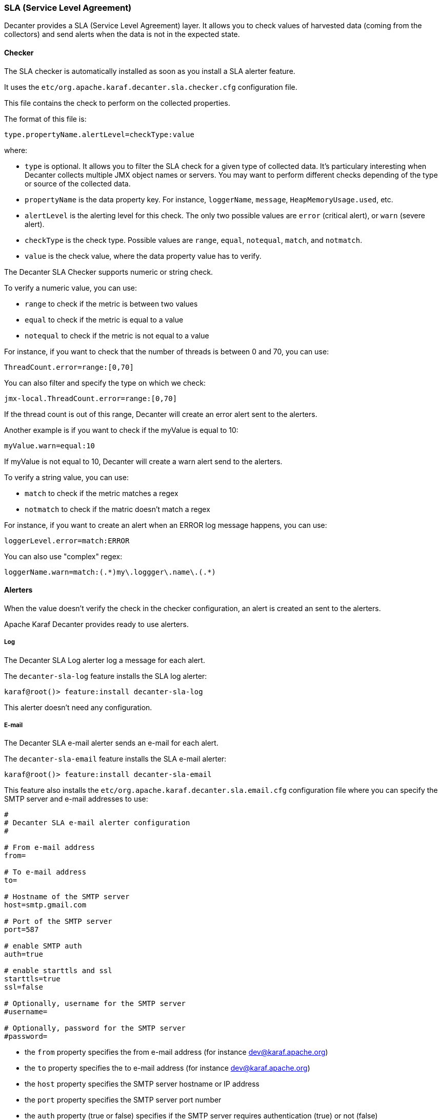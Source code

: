 //
// Licensed under the Apache License, Version 2.0 (the "License");
// you may not use this file except in compliance with the License.
// You may obtain a copy of the License at
//
//      http://www.apache.org/licenses/LICENSE-2.0
//
// Unless required by applicable law or agreed to in writing, software
// distributed under the License is distributed on an "AS IS" BASIS,
// WITHOUT WARRANTIES OR CONDITIONS OF ANY KIND, either express or implied.
// See the License for the specific language governing permissions and
// limitations under the License.
//

=== SLA (Service Level Agreement)

Decanter provides a SLA (Service Level Agreement) layer. It allows you to check values of harvested data (coming from
the collectors) and send alerts when the data is not in the expected state.

==== Checker

The SLA checker is automatically installed as soon as you install a SLA alerter feature.

It uses the `etc/org.apache.karaf.decanter.sla.checker.cfg` configuration file.

This file contains the check to perform on the collected properties.

The format of this file is:

----
type.propertyName.alertLevel=checkType:value
----

where:

* `type` is optional. It allows you to filter the SLA check for a given type of collected data. It's particulary interesting
when Decanter collects multiple JMX object names or servers. You may want to perform different checks depending of the type
or source of the collected data.
* `propertyName` is the data property key. For instance, `loggerName`, `message`, `HeapMemoryUsage.used`, etc.
* `alertLevel` is the alerting level for this check. The only two possible values are `error` (critical alert), or
`warn` (severe alert).
* `checkType` is the check type. Possible values are `range`, `equal`, `notequal`, `match`, and `notmatch`.
* `value` is the check value, where the data property value has to verify.

The Decanter SLA Checker supports numeric or string check.

To verify a numeric value, you can use:

* `range` to check if the metric is between two values
* `equal` to check if the metric is equal to a value
* `notequal` to check if the metric is not equal to a value

For instance, if you want to check that the number of threads is between 0 and 70, you can use:

----
ThreadCount.error=range:[0,70]
----

You can also filter and specify the type on which we check:

----
jmx-local.ThreadCount.error=range:[0,70]
----

If the thread count is out of this range, Decanter will create an error alert sent to the alerters.

Another example is if you want to check if the myValue is equal to 10:

----
myValue.warn=equal:10
----

If myValue is not equal to 10, Decanter will create a warn alert send to the alerters.

To verify a string value, you can use:

* `match` to check if the metric matches a regex
* `notmatch` to check if the matric doesn't match a regex

For instance, if you want to create an alert when an ERROR log message happens, you can use:

----
loggerLevel.error=match:ERROR
----

You can also use "complex" regex:

----
loggerName.warn=match:(.*)my\.loggger\.name\.(.*)
----

==== Alerters

When the value doesn't verify the check in the checker configuration, an alert is created an sent to the alerters.

Apache Karaf Decanter provides ready to use alerters.

===== Log

The Decanter SLA Log alerter log a message for each alert.

The `decanter-sla-log` feature installs the SLA log alerter:

----
karaf@root()> feature:install decanter-sla-log
----

This alerter doesn't need any configuration.

===== E-mail

The Decanter SLA e-mail alerter sends an e-mail for each alert.

The `decanter-sla-email` feature installs the SLA e-mail alerter:

----
karaf@root()> feature:install decanter-sla-email
----

This feature also installs the `etc/org.apache.karaf.decanter.sla.email.cfg` configuration file where you can specify
the SMTP server and e-mail addresses to use:

----
#
# Decanter SLA e-mail alerter configuration
#

# From e-mail address
from=

# To e-mail address
to=

# Hostname of the SMTP server
host=smtp.gmail.com

# Port of the SMTP server
port=587

# enable SMTP auth
auth=true

# enable starttls and ssl
starttls=true
ssl=false

# Optionally, username for the SMTP server
#username=

# Optionally, password for the SMTP server
#password=
----

* the `from` property specifies the from e-mail address (for instance dev@karaf.apache.org)
* the `to` property specifies the to e-mail address (for instance dev@karaf.apache.org)
* the `host` property specifies the SMTP server hostname or IP address
* the `port` property specifies the SMTP server port number
* the `auth` property (true or false) specifies if the SMTP server requires authentication (true) or not (false)
* the `starttls` property (true or false) specifies if the SMTP server requires STARTTLS (true) or not (false)
* the `ssl` property (true or false) specifies if the SMTP server requires SSL (true) or not (false)
* the `username` property is optional and specifies the username to connect to the SMTP server
* the `password` property is optional and specifies the password to connect to the SMTP server

===== Camel

The Decanter SLA Camel alerter sends each alert to a Camel endpoint.

It allows you to create a route which reacts to each alert. It's a very flexible alerter as you can apply transformation,
use EIPs, Camel endpoints, etc.

This alerter creates a Camel exchange. The body of the "in" message contains a Map with all alert details (including
`alertLevel`, `alertAttribute`, `alertPattern` and all other details).

The `decanter-sla-camel` feature installs the Camel alerter:

----
karaf@root()> feature:install decanter-sla-camel
----

This feature also installs the `etc/org.apache.karaf.decanter.sla.camel.cfg` configuration file:

----
#
# Decanter SLA Camel alerter
#

# alert.destination.uri defines the Camel endpoint URI where
# Decanter send the SLA alerts
alert.destination.uri=direct-vm:decanter-alert
----

This configuration file allows you to specify the Camel endpoint URI where to send the alert (using the
`alert.destination.uri` property).

For instance, in this configuration, if you define:

----
alert.destination.uri=direct-vm:decanter-alert
----

You can create the following Camel route which will react to the alert:

----
<?xml version="1.0" encoding="UTF-8"?>
<blueprint xmlns="http://www.osgi.org/xmlns/blueprint/v1.0.0">

  <camelContext xmlns="http://camel.apache.org/schema/blueprint">
    <route id="decanter-alert">
      <from uri="direct-vm:decanter-alert"/>
      ...
      ANYTHING
      ...
    </route>
  </camelContext>

</blueprint>
----